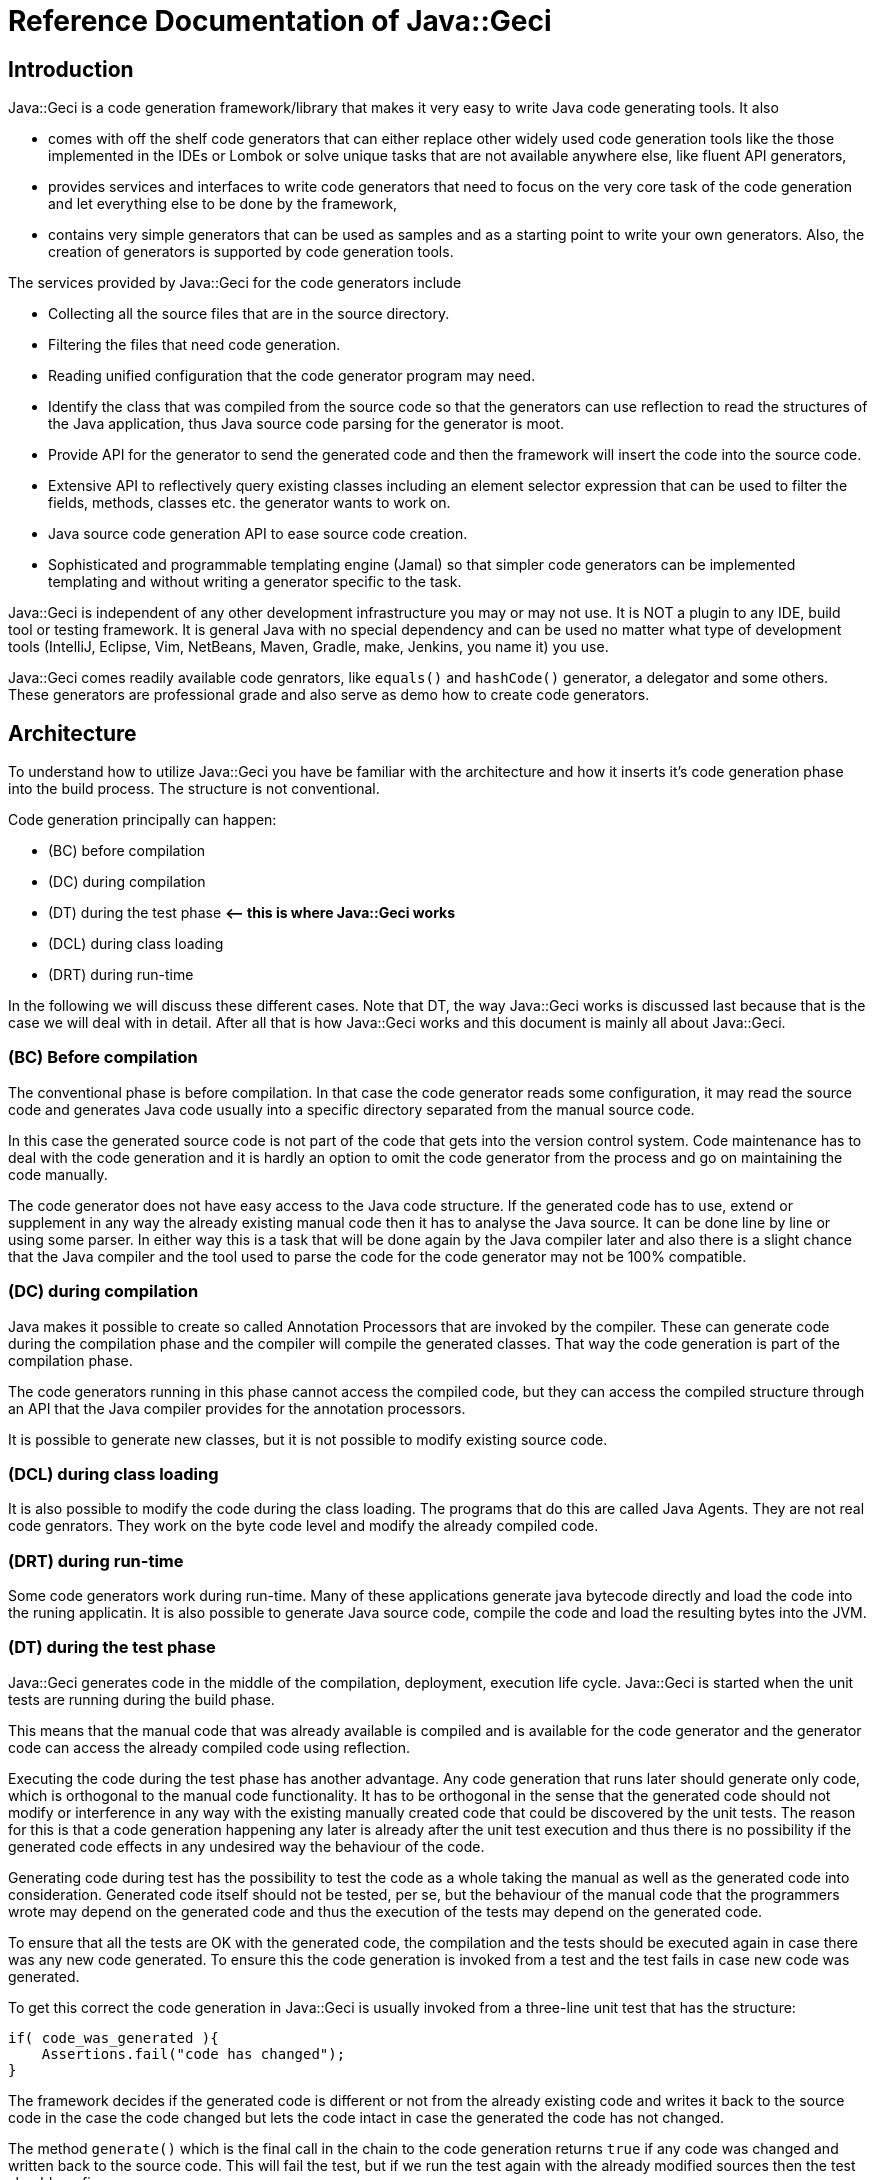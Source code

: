 = Reference Documentation of Java::Geci

== Introduction

Java::Geci is a code generation framework/library that makes it very easy to
write Java code generating tools. It also

* comes with off the shelf code generators that can either replace other
 widely used code generation tools like the those implemented in the
 IDEs or Lombok or solve unique tasks that are not available anywhere else, like
 fluent API generators,
* provides services and interfaces to write code generators that need to
 focus on the very core task of the code generation and let everything
 else to be done by the framework,
* contains very simple generators that can be used as samples and as a starting
 point to write your own generators. Also, the creation of generators is supported
 by code generation tools.

The services provided by Java::Geci for the code generators include

* Collecting all the source files that are in the source directory.
* Filtering the files that need code generation.
* Reading unified configuration that the code generator program may
 need.
* Identify the class that was compiled from the source code so that the
 generators can use reflection to read the structures of the Java
 application, thus Java source code parsing for the generator is moot.
* Provide API for the generator to send the generated code and then the
 framework will insert the code into the source code.
* Extensive API to reflectively query existing classes including an
 element selector expression that can be used to filter the fields,
 methods, classes etc. the generator wants to work on.
* Java source code generation API to ease source code creation.
* Sophisticated and programmable templating engine (Jamal) so that
 simpler code generators can be implemented templating and without
 writing a generator specific to the task.

Java::Geci is independent of any other development infrastructure you
may or may not use. It is NOT a plugin to any IDE, build tool or testing
framework. It is general Java with no special dependency and can be used
no matter what type of development tools (IntelliJ, Eclipse, Vim,
NetBeans, Maven, Gradle, make, Jenkins, you name it) you use.

Java::Geci comes readily available code genrators, like `equals()` and
`hashCode()` generator, a delegator and some others. These generators
are professional grade and also serve as demo how to create code
generators.

== Architecture

To understand how to utilize Java::Geci you have be familiar with the
architecture and how it inserts it's code generation phase into the
build process. The structure is not conventional.

Code generation principally can happen:

* (BC) before compilation
* (DC) during compilation
* (DT) during the test phase *&lt;– this is where Java::Geci works*
* (DCL) during class loading
* (DRT) during run-time

In the following we will discuss these different cases. Note that DT,
the way Java::Geci works is discussed last because that is the case we
will deal with in detail. After all that is how Java::Geci works and
this document is mainly all about Java::Geci.

=== (BC) Before compilation

The conventional phase is before compilation. In that case the code
generator reads some configuration, it may read the source code and
generates Java code usually into a specific directory separated from the
manual source code.

In this case the generated source code is not part of the code that gets
into the version control system. Code maintenance has to deal with the
code generation and it is hardly an option to omit the code generator
from the process and go on maintaining the code manually.

The code generator does not have easy access to the Java code structure.
If the generated code has to use, extend or supplement in any way the
already existing manual code then it has to analyse the Java source. It
can be done line by line or using some parser. In either way this is a
task that will be done again by the Java compiler later and also there
is a slight chance that the Java compiler and the tool used to parse the
code for the code generator may not be 100% compatible.

=== (DC) during compilation

Java makes it possible to create so called Annotation Processors that
are invoked by the compiler. These can generate code during the
compilation phase and the compiler will compile the generated classes.
That way the code generation is part of the compilation phase.

The code generators running in this phase cannot access the compiled
code, but they can access the compiled structure through an API that the
Java compiler provides for the annotation processors.

It is possible to generate new classes, but it is not possible to modify
existing source code.

=== (DCL) during class loading

It is also possible to modify the code during the class loading. The
programs that do this are called Java Agents. They are not real code
genrators. They work on the byte code level and modify the already
compiled code.

=== (DRT) during run-time

Some code generators work during run-time. Many of these applications
generate java bytecode directly and load the code into the runing
applicatin. It is also possible to generate Java source code, compile
the code and load the resulting bytes into the JVM.

=== (DT) during the test phase

Java::Geci generates code in the middle of the compilation, deployment,
execution life cycle. Java::Geci is started when the unit tests are
running during the build phase.

This means that the manual code that was already available is compiled
and is available for the code generator and the generator code can
access the already compiled code using reflection.

Executing the code during the test phase has another advantage. Any code
generation that runs later should generate only code, which is
orthogonal to the manual code functionality. It has to be orthogonal in
the sense that the generated code should not modify or interference in
any way with the existing manually created code that could be discovered
by the unit tests. The reason for this is that a code generation
happening any later is already after the unit test execution and thus
there is no possibility if the generated code effects in any undesired
way the behaviour of the code.

Generating code during test has the possibility to test the code as a
whole taking the manual as well as the generated code into
consideration. Generated code itself should not be tested, per se, but
the behaviour of the manual code that the programmers wrote may depend
on the generated code and thus the execution of the tests may depend on
the generated code.

To ensure that all the tests are OK with the generated code, the
compilation and the tests should be executed again in case there was any
new code generated. To ensure this the code generation is invoked from a
test and the test fails in case new code was generated.

To get this correct the code generation in Java::Geci is usually invoked
from a three-line unit test that has the structure:

```java
if( code_was_generated ){
    Assertions.fail("code has changed");
}
```

The framework decides if the generated code is different or not from the
already existing code and writes it back to the source code in the case
the code changed but lets the code intact in case the generated the code
has not changed.

The method `generate()` which is the final call in the chain to the code
generation returns `true` if any code was changed and written back to
the source code. This will fail the test, but if we run the test again
with the already modified sources then the test should run fine.

This structure has some constraints on the generators:

* Generators should generate exactly the same code if they are executed
 on the same source and classes. This is usually not a strong
 requirement, code generators do not tend to generate random
 source. Some code generators may want to insert timestamps as
 comment in the code: it should not.

* The generated code becomes part of the source and they are not compile
 time artifacts. This is usually the case for all code generators that
 generate code into already existing classes. Java::Geci can generate
 separate files but it was designed mainly for inline code generation
 (hence the name).

* The generated code has to be saved to the repository and the manual
 source along with the generated code has to be in a state that
 does not need further code generation. This ensures that the CI
 server in the development can work with the original workflow:
 fetch - compile - test - commit artifacts to the repo. The code
 generation was already done on the developer machine and the code
 generator on the CI only ensures that it was really done (or else the
 test fails).

Note that the fact that the code is generated on a developer machine
does not violate the rule that the build should be machine independent.
In case there is any machine dependency then the code generation would
result different code on the CI server and thus the build will break.

In the followings, we will describe how to configure and invoke
Java::Geci via its API (no external configuration whatsoever is needed,
only the API invoked from the tests) and after that how to write code
generators.

This documentation is reference documentation. Examples are given in
the tutorials listed on the documentation page

* link:TUTORIAL.md[Tutorials]

== Geci invocation API

To use Java::Geci you have to have the libraries on the classpath. If
you use Maven then the easiest way is to define the dependencies in the
POM file.

```xml
<dependency>
    <groupId>com.javax0.geci</groupId>
    <artifactId>javageci-annotation</artifactId>
</dependency>
<dependency>
    <groupId>com.javax0.geci</groupId>
    <artifactId>javageci-api</artifactId>
    <scope>test</scope>
</dependency>
<dependency>
    <groupId>com.javax0.geci</groupId>
    <artifactId>javageci-core</artifactId>
    <scope>test</scope>
</dependency>
<dependency>
    <groupId>com.javax0.geci</groupId>
    <artifactId>javageci-engine</artifactId>
    <scope>test</scope>
</dependency>
<dependency>
    <groupId>com.javax0.geci</groupId>
    <artifactId>javageci-tools</artifactId>
    <scope>test</scope>
</dependency>
```

Usually it is enough to have a dependency for `javageci-core`. The other
dependencies will be pulled in automatically.

The structure of the invocation is usually one lines in a unit test:

```java
Assertions.assertFalse( ...configuration
                           and invocation of
                           the code generators ...
                        ,
                           "error message that code has changed");
```

The `configuration and invocation of the code generators` part of the
code is a chained method call that starts with creating a new `Geci`
object and ends with the call to the method `generate()`. For example
the call:

* Example:

// snip TestAccessor
```java
    @Test
    void testAccessor() throws Exception {
        Geci geci;
        Assertions.assertFalse(
                (geci = new Geci()).source(maven().module("javageci-examples").mainSource())
                        .register(Accessor.builder().build())
                        .generate(),
                geci.failed());
    }
```

creates the new `javax0.geci.engine.Geci` object and calls the
`source()` and `register()` methods to configure the framework. Finally
invoking `generate()` starts the code generation. If there was some new
code generated then the call to `geci.failed()` will return a string
detailing which source files were changed.

=== Geci configuration calls

==== `source()` defines the alternative directories where the source is

There are several overloaded methods named `source()` in the `Geci`
interface. They provide means to define different source sets for the
generators. Note, that in this context the word "source" has multiple
meanings. The generators can read the source files to gather information
but at the same time, it can also write generated code to the sources.

The different `source()` methods usually accept a `String` array as
vararg in the last argument position. This is to specify alternative
directories where the source set can be. It is *not* to specify
different source sets. If there are more than one source sets to be used
then they should be defined in consecutive `source()` calls.

====

The need for this is because there is no guaranteed current working
directory (CWD) when the unit tests are started. Many times it is not a
problem, but in some cases, for example, when you have a multi module
maven project, you may face different CWDs depending on how you start
the test. If you start the unit test from the interactive environment of
the IDE then the CWD will be the root directory of the module project by
default. If you start `mvn clean install` in the parent project then the
CWD is the project root directory of the parent project.

====

The directory or directories for the source set should be the directory
where the Java code hierarchy starts (in case of maven the `java`
directory under `src/test` or `src/main`). In other words, it is the
directory where the `com` directory is corresponding to your `com. ...`
package structure. In still another words this is the `src/main/java` or
`src/test/java` directory in Maven terms.

You should not specify a directory deeper in order to limit the source
scanning of the framework, because this will prevent finding the class
that was created from a certain source file. If there are many packages
and sources the generators will (should) ignore them if they do not have
anything to do with.

There are two versions of the method `source()` that has a `Predicate`
as an argument before the alternative directory names. When the
directory is selected from the possible alternatives this predicate is
used. The leftmost directory in the argument list that tests `true` with
the predicate will be used for the source set. The versions of the
method `source()` that do not have this parameter are using a default
predicate that simply checks that the directory exists and it a
directory (not a file).

To ease the use of the version that defines predicates there are
predefined predicates in the class `javax0.geci.api.Source.Predicates`.
These are:

* `hasTheFile(String anchor)` returns a predicate, which will test `true`
 when there is a file named `anchor` in the directory.
* `hasOneOfTheFiles(String... anchors)` returns a predicate, which will
 test `true` when least one of the files named in `anchors` can be
 found in the directory.
* `hasAllTheFiles(String... anchors)` returns a predicate, which will
 test `true` when all of the files named in `anchors` can be
 found in the directory.

===== Named Source Sets

You can also specify a named source set using the `source()` method.
This is needed when the code generator wants to create a new file and
there are multiple source sets defined. For example, there can be a
source set in the directory `src/main/resources` containing resource
files and another `src/main/java` containing Java files. If a generator
processes a resource file and then wants to generate a Java file then
the framework has to create the generated file in the `src/main/java`
directory in the appropriate subdirectory as defined by the package.

Generators that want to create whole new files will specify the source
set where they want to create the new file. If there is no named source
set in the configuration with the name the generator is seeking then
they can not work.

For this purpose the method `source()` has an overloaded version that
accepts the first argument of the type `Source.Set`. This type is a
simple `String` wrapper to ease readability and help overload. There is
a `static` method in the class `Source.Set` named `set()` that can be
imported statically and used to specify a source set name. Thus you can
specify a named source set in the form
`source(set(&quot;java&quot;),&quot;src/main/java&quot;)`.

===== Maven directories

Since Maven is the number one build tool and also other build tools use
the directory structure standard that was minted by Maven, there is
support to specify the source sets in a simple way for Maven projects.
There is an overloaded version of the method `source()` that accept a
`Source.Maven` object as an argument. Using that you can specify the
directories in a simple way. You can simply write

[source,java]
----
source(maven().module("myModule").mainSource())
----

to specify the main source directory of the module `myModule`. You can
omit the `module(...)` part of the call in case you have a simple maven
project. You can use

* `mainSource()` to have the main source directory as a source set
* `testSource()` to have the test source directory as a source set
* `mainResources()` to have the main resource directory as a source set
* `testResources()` to have the test resource directory as a source set

If you do define none of them, just use `source(maven())` or
`source(maven().module(&quot;myModule&quot;))` then you define all the four source
sets in a single call. This call also defines the set names:

* `&quot;mainSource&quot;` for the main source
* `&quot;mainResources&quot;` for the main resources
* `&quot;testSource&quot;` for the test source
* `&quot;testResources&quot;` for the test resources

It is recommended to use these source set names when you write a
generator.

This is the default source set in case you do not specify any source set
at all.

==== Filter source files

You cannot limit the working of the generators to a certain source
package or to a certain subdirectory in the source tree specifying the
sources but you can filter the actual source files calling the method

* `only(Pattern ...)`

When the source directory is scanned for potential source files they are
filtered and only those remain in the set of files that match at least
one of the patterns specified to the method `only()` as argument.

When matching the file name against the pattern the UNIX style absolute
file name is matched against the pattern. This means that the `\`
characters are replaced to be `/` even on Windows operating system.

There is also a form of the method `only()` that accepts
`Predicate&lt;Path&gt;` values:

* `only(Predicate&lt;Path&gt; ...)`

This form gives more freedom to the caller to specify arbitrary
selection but the same time it is a bit more complex to use. The regular
expressions and predicates work together in the sense that a file will
be included into the source set if at least one pattern or predicate
lets it get through. The actual implementation of `only(Pattern ...)`
converts the regular expression strings on the fly right after they are
specified to compiled patterns and then to patterns and when the file
filtering is executed the actual code has no sense which predicate was
specified as a pattern and which was given by the caller as a predicate.

One call can be used to specify multiple patterns or predicates, but it
is also possible to use subsequent calls to `only()`.

Similarly to `only()` there are two methods, both named `ignore()`. One
has regular expression patterns, 

* `ignore(Pattern ...)`

the other predicates:

* `ignore(Predicate&lt;Path&gt; ...)`

During the collection process a file is only collected if none of the
patterns or predicates match the file name. The method `ignore()` can be
used together with the method `only()`.

In addition to this you can exclude whole source sets from source file
collections. This makes sense when the source set does not contain any
source file that a generator would read and get information from, but
the set is named and is used by some generator to create new sources in
the set.

To declare that a named source set is for output only you should call
`output()` without any argument chained right after the `source()` call
that specifies the named source. If the source specified in the
preceding `source()` call is not names then the framework throws a
GeciException.

As an alternative, you can also call `output(Source.Set ... sets)` to
specify which named sets are for output only. This call can be before or
after the definition of the source set.

Note that calling any of the filtering methods should be done to
increase performance. If the sources should be filtered this way or else
you get erroneous output then you probably have a wrong configuration or
a generator, which is not configurable flexible enough or simply wrong.

==== Registering generators

After the source sets are defined, the code generator objects have to be
registered so that the framework can call them, one after the other. To
do that the method

* `register(Generator ...)`

has to be called on the call chain. `Generator` is the interface that
all generators implement. The instantiation of the actual generators is
up to the configuration. It is usually just creating the instance using
the `new MyGenerator()` constructor, but in some cases, it may be
different if the generator can be instantiated in different ways.

One call can be used to register multiple generator objects, but it is
also possible to use subsequent calls to `register()`.

==== Source Comparator

After the code is generated by all the generators the framework checks
if any of the newly generated code differs from those that were already
in the source code. This is done simply comparing the individual lines
of the original file and the modified code. This will signal modified
source even if there is a slight formatting change in the code. The
method

* `comparator(BiPredicate&lt;List&lt;String&gt;, List&lt;String&gt;&gt;)`

can be used to change the comparator to something more relaxed. If it is
known that the source code is Java code then formatting may be neglected
and the predicate may return {@code false} even if the codes are not the
same but the difference is only formatting and white space.

Another possible use-case can be when the generator writes some time
stamp into the source code to signal the last time the code was
generated. in that case a simple though bit more complex than the
default trivial source code comparator may mask out the time stamp
treating that as irrelevant change and signal only code change if the
code was significantly modified.

This comparator should return {@code true} if the source code was
changed. The arguments to the bi-predicate are the lists of strings that
contain the source code as it was read from the disk (first argument)
and as it is after the code generation (second argument).

==== Tracing the execution

When the code generation does not work the way as expected then there is
a trace functionality to debug the situation. In some cases the
generators do not touch some file, in other cases they may alter some
file that they were not supposed to. To get detailed trace information
about the actual actions the framework and the generators do you can
specify a file calling the `trace(&quot;fileName&quot;)` method on the `Geci`
object before calling generate.

The trace information will ba saved into the trace file in XML format.
Although the XML format is not too sexy it is extremely practical. If
you look at it using some editor that supports XML then you can not only
search in it like in case of standard log files, but you can also
navigate hierarchically exploding and closing levels of trace
information.

==== Generate

The last call after the chain of configuration calls has to be
`generate()`. This call will initiate the code generation and return
`true` if there was some new code generated. This value has to be
asserted to be `false` in the tests and fail in case there was new code
generated.

== Programming a Generator

A generator is a class that implements the interface
`javax0.geci.api.Generator`. This interface defines a single method

[source,java]
----
void process(Source source)
----

The `source` object represents a single source file and the object
should be used by the generator

* to read the lines from the actual textual source code if that is
 needed,
* get access to the compiled class that was generated from the given
 source (such class may not exist in case the source code is not a Java
 source file),
* to get access to writable segments of the source file and to write
 text into the source
* to get access to totally new source files and to write into those
 generated source code.

=== Accessing the source in the generator

There are many things that you can reach in your generator code through
the `source` object passed as an argument to the method `process()` of the
generator you write.

The first that comes in front of us is `getAbsoluteFile()` that will
return the absolute file name as a string of the source file that the
generator is actually working on. This is rarely needed because the
content of the file is available in other ways. It may, however, be
needed if the generator limits itself to work only on some specific file
(e.g.: it reads only files with the extension `.xml`), or when the file
is binary and cannot be accessed line by line.

If the generator needs to read the text in the file then the method
`getLines()` should be invoked. The return value of the method is a list
of `String` objects that contain the text of the lines. If the generator
accesses the content of the file then it does not need to deal with the
operating system line ending. The different generators that run in the
same process one after the other will also share the content. There is
no need to read the content of the file again and again.

It is also important that the `source` object can be used to modify the
content of the file, but only through the declared and guaranteed API.
The generator code should not try to replace the lines returned by the
method `getLines()`.

=== Getting segments to write code into

When the generator wants to modify a source file it should use the segments.
The source file may contain named segments. These are the lines that are between

----
<editor-fold id="segment name">
----

and 

----
</editor-fold>
----

lines. These lines are edited by the programmer signaling the part of
the source code where it expects generated code to be inserted. The
generator can access these segments opening a `Segment` in the source
calling the method `source.open(id)`. The parameter is the string that
is the specified `id=&quot;segment name&quot;` on the starting line of the
segment. Segment object should be used to write lines of generated code.
The framework will write back the changes at the end of the execution
automatically and also check if the generated code is/was the same as
the one that was already in the file. In that case it will not write
anything rather it will be happy that code was not changed.

There is a version of the method `open()` that has no argument. This
opens a segment that means the whole source file. A generator should
invoke this only when it generates a new source file and the source
object was acquired via calling `newSource()` on the `source` object.
Never invoke the argument-less `open()` method on the `source` object
that was passed to the generator `process()` as an argument unless you
really know what you are doing. It will delete the content of the source
file that was edited by the programmer. Some generators may want to do
that but it is their responsibility to write back all the lines into the
global segment that was originally in the source file.

Opening a segment is a fairly cheap operation and the generator code can
open the same segment many times. The `open()` method will just return
the same segment and the code generation can continue from the place
where it was left off after the previous call to `open()`.

=== Segment initialization

In some cases, code generators happen to generate empty code. In this
case code logic may just never call `open(id)` on a segment, as there is
nothing to write there. However, the framework will interpret this that
the generator does not want to touch the segment and the old value
remains.

Assume that, there is a generator that creates a `LC_` prefixed field for every
`final` and `static` `String` field which will contain the lowercase
version of the original string. There is no such generator written but for the
sake of the example, let us imagine one hypothetically.
The `LC_` prefixed variables created by our hypothetical generator go into a
special segment, like

[source,java]
----

final static String myString = "Hello, World!";

<editor-fold id="lowerCase">
final static String LC_myString = "hello, world!";
</editor-fold>
----

when the generator does not find any `final` and `static` `String` field
it does not have to write anything into the segment named `lowerCase` and thus
it does not open it. This works so long as long there is no `final`
`static` `String` field in the class. However, when there are some
and we happen to delete them all then this will leave the
`lowerCase` segment intact and there will be the remaining last few
`LC_...` field. That is because the generator does not see any field to be
generated and thus it does not try to write into the segment anything. When
none of the generators write a segment then the segment will remain as it was.

To tell the framework that the segment is to be modified even if no
`open(id)` is invoked for the specific segment the generator has to call
`init(id)` on the source object. This will essentially delete the
already optionally existing content of the segment.

(The call `init(id)` is essentially the same as `open(id)`. It just
happens to be there to emphasize the intent to initialize the segment.)

=== Lexical Modification

Some generators may want to modify the part of the source code that is
manually maintained. Like fixing something in the program. For example
inserting the `final` keyword in front of a field declaration. Or,
perhaps deleting some modifier. Such modifications are rare and should
be programmed in the generators with great care. The generators really
should know what they do as they play with a part of the code that is
manually maintained and not separated. Such modifications usually focus
on some specific part of the code. To work with a specific part of the
code, the application has to find the part. To find the specific part of
the code, for example the declaration of a given field is not simple
reading the source as text. One can try to apply regular expression
searched to the source lines, but that is not reliable. What is really
needed to be done is to do a lexical analysis of the source text. This
is what Java::Geci can do for the generators.

==== Overview

Lexical Modifications work with the list of the lexical elements of the
source files. A typical modification searches a certain part looking for
some specific pattern and then insert or replace the found pattern with
a given list of lexical elements.

An example is the record generator. The record generator mimics the
behaviour of a Java record, which is not available by the time of
writing. To mimic a Java record a class

* should have only `final` fields,

* the class itself has to be `final`,

* it should not extend any other class (except the implicit Object) and

* it should have a constructor that initializes the `final` fields and

* it has getters for these fields.

The generator reads the fields and creates the constructor as well as
the getters. When the programmer starts to create the source code of the
class it can insert the field declarations, but they cannot be denoted
as `final` because at this point the constructor initializing them does
not exist. The constructor will be created only later to initialize the
new field or fields. After the code generation the manual code can be
altered so that the field becomes `final`.

To ease the life of the programmer the Record generator inserts the
`final` keywords where they are needed during the code generation when
it also generates/modifies the constructor.

To do that the generator creates a `JavaLexed` object using the source
object. This `JavaLexed` object contains the java source code lexical
elements and provides methods to search and modify the list of the
lexical elements. At the creation of the object it "borrows" the source
code from the source object and when it finishes and the closes (a
`JavaLexed` object is `AutoCloseable`) then it returns the source code
to the source object. If the list of the lexical elements was changed
then the change will be reflected in the source strings.

A generator should never modify the source writing into segments while a
`JavaLexed` object is open.

The recommended pattern to use the `JavaLexed` object is to use it in a
try-with-resources block:

[source,java]
----
try (final var javaLexed = new JavaLexed(source)) {
    ... analyze the lexical element list and possibly modify it ...
        }
----

This is the structure you can see in the Record generator. We will use
that generator as a sample for the explanation how to use this class.
The generator defines a selector expression

[source,java]
----
private static final Selector<Class<?>> NOT_FINAL = Selector.compile("!final");
----


Using this selector expression the generator decides whether the class
it modifies is final or not:

[source,java]
----
private void makeClassFinal(Class<?> klass, JavaLexed javaLexed) {
    if (NOT_FINAL.match(klass)) {
----

This `if` statement is executed when the class is not `final`. The generator, in
this case, modifies the class to be final, because that is a requirement by the
JEP defining the "Record" functionality for Java. In case the developer forgot to
make the class final this can be detected and this can also be changed.

When the class is not final the `javaLexed` object is used to find the
declaration of the class in the list of the lexical elements. This is
used utilizing the `find()` and `fromStart()` methods of the `JavaLexed`
class. This will find the lexemes `class` followed by the name of the
class in the list of the lexemes. The finding process ignores the spaces
between the lexemes, because they usually are not important when trying
to find some keywords.

When the find is successful the `replaceWith()` method is executed and
this replaces the

"```class``` (spaces) class name"

lexeme section in the list with the specified "```final class```
__class__ __name__" sequence.

[source,java]
----
javaLexed.find(list("class", klass.getSimpleName())).fromStart()
               .replaceWith(Lex.of("final class " + klass.getSimpleName()));
----

As we mentioned earlier, spaces are not important in the search
expression. That is because when trying to find a sequence of lexical
elements the matching algorithm ignores the spaces and the comments that
may be in the source code as not important.

However, when we insert lexical elements as a replacement for some part
of the found lexical elements sequence the lexical elements are inserted
as they are present and the replacement process will not insert
separating white spaces for us. The code can ignore spaces when they
come on the input, but they do not know where to put them into the
output. Therefore in the replacement lexical element list it is important
to have spaces at the appropriate locations.

For example the string

  "final class " + klass.getSimpleName()

is converted to a list of lexical elements by the method ```Lex.of()```.
The lexical elements will be

* keyword `final`
* space
* keyword `class`
* space
* identifier that is the simple name of the class, e.g. `MyClass`.

It is important to have a trailing space after the keyword ```class```
in the string otherwise the resulting list of lexical elements would not
have that space lexical element between the keyword `class` and the name
of the class. That would result ```final classMyClass``` instead of
`final class MyClass` when the modified list of lexical expression is
given back to the `Source` object and the list of source lines are
recreated.

When the try-with-resources block finishes the modified list of lexical
elements is converted back to the list of source line strings that is
stored in the source object and the generator can go on and continue to
generate code that will get into the segments.

The lexical elements that the generator can work with are objects that
are ```javax0.geci.javacomparator.LexicalElement```. The ```javaLexed```
object can provide an iterator that goes through the elements returned
by ```lexicalElements()``` , and it can also provide a specific elements
based on its index when calling ```get(i)``` on the object. It is also
possible to remove a specific element calling ```remove(i)``` using the
index `i` and there is a method to remove a range of lexical elements
calling ```removeRange(i,j)```. (Note that the element with the index
`i` is removed but the element with the index `j` is not.)

==== Simple Modification Methods

There are also simple and primitive methods to modify the list of the
lexical elements. You can ```add(i, element)``` to add a single element
at the position `i`. You can also replace a range of elements with a
list of lexical elements calling ```replace(start, end, elements)```.

These are low level and simple modifications that are available as a
last resort in case the available higher level methods do not suffice.
The usual way to modify the list of the lexical elements is to use the
search and then to replace the found parts with something composed of
new lexical elements and elements taken from the found part.

The example above was a very simple one: it was searching for a simple
keywords and identifiers as they come one after the other. The search
method `find()` provides much more powerful possibilities. The
possibilities are like searching a sub-string literal versus trying to
match a regular expression in a string.

==== Finding and Replacing LEXPRESSIONS

The argument to the method `find()` is an `Lexpression` (lexical
expression), which is similar to a regular expression when we process
strings. In this case, however, instead of characters we build up the
expression from lexical elements. Also there is no string representation
of the `Lexpression` like regular expressions have. The way to create a
search `Lexpression` is to use a fluent API provided for the purpose.

The technical implementation of the expression is a `BiFunction` but it
should not matter the programmer using the API. This is an internal
detail.

The way to create such an expression is to use the utility methods
provided in the class LexpressionBuilder.

TIP: The utility methods are generated automatically based on the
methods of the class ```Lexpression```. For this reason the methods that
the generator is calling directly do not have JavaDoc documentation.
However, each and every of such method has a method with the same name
in the class ```Lexpression```, which is fully documented.

The simplest `Lexpression` matches a single keyword. To get such an
`Lexpression` you can invoke the method
`LexpressionBuilder.keyword(kw)` with the string argument `kw`. For
example `keyword("int")` will return an `Lexpression` that matches a
single keyword `int`.

NOTE: `int` is not a keyword in Java. When matching a list of lexical
elements against an `Lexpression` the analysis does not make difference
between an identifier and an expression. Because of this the method
`keyword()` and `identifier()` are interchangeable. It is recommended to
use `keyword()` for keyword matching and `identifier()` to match an
identifier.

NOTE: In this section we will refer to the methods using their name
without the class name. Since the `Lexpression` describing structures can
sometimes be fairly complex the recommended approach is to statically
import these methods from the class
`javax0.geci.lexeger.LexpressionBuilder`.

The method `keyword()` is not the only one method that results a single,
one element `Lexpression` with a so called terminal symbol in it. There
are different methods, like

* `string()` matching a string literal
* `character()` matching a character literal
* `comment()` matching a comment
* `floatNumber()` matching a floating point literal
* `integerNumber()` matching an integer literal
* `number()` matching any number literal (floating point or integer)
* `match(string)` matching a lexical element that is specified a string
* `type()` matching a type definition, like `List<String>`

NOTE: the last method, `type()` matches something that is not a single
lexical element, and thus it is not a terminal symbol. A type literal in
Java is a complex thing and cannot be described with regular expression
structure. To overcome this and to provide a matching possibility for
the generators there is a small syntax analyzer implemented in the class
`TypeMatcher` that matches a type literal. In the generator code this
method can be used as if a type literal was really a terminal symbol.

Each of these methods have different forms with different arguments. For
example the method `integerNumber()` has a version that has a `long`
predicate as argument. The resulting `Lexpression` will match an integer
number literal only the number converted to `long` matches the
predicate. Similarly the method `string()` has a version that has a
`String` and one that has a `Pattern` argument. The first version
matches a string lexical element if the value is the given string. The
second version matches the regular expression pattern against the actual
string value of the lexical element.

All of these methods and many other methods have a version where the
first argument is a `GroupNameWrapper`. When a method `xxx()` has this
version then calling `xxx(group(name), ...)` is the same as calling
`goup(name, xxx(...))` with the same `...` arguments.


A `GroupNameWrapper` can be created calling the method `group(name)`
that wraps the string `name` into a `GroupNameWrapper` object. The
wrapping helps to distinguist the overloaded methods that have already
first string arguments and the same other arguments.

Groups are identified by the name and they contain the list of lexical
elements that are matched by the certain sub `Lexpression` that may be
part of the whole `Lexpression`. These groups can be retrieved using the
name and used in the replacement part later.

Matching single elements is not really useful. To have really useful
things the builder provides building blocks to compose complex
structures recursively using the simple methods. The builder class
defines different versions of the following methods:

* `anyTill()` matches zero or more lexical elements until it finds one
  that matches one of the arguments
* `list()` matches the `Lexpression`s listed as arguments
* `not()` matches something that is not the `Lexpression` argument
* `oneOf()` matches one of the arguments
* `zeroOrMore()` matches zero or more times the argument
* `oneOrMore()` matches one or more time the argument
* `optional()` matches nothing or the argument if possible
* `repeat()` matches the argument many times, min and max values can be
  specified
* `unordered()` matches the arguments, each once but in argitrary order

These methods also have different versions overloading the method name.

==== Examples

In this section we will list some of the test methods that are
implemented in the class `javax0.geci.lexeger.TestMatching` in the
module `javageci-tools`. We list here only some of the methods that are
of exemplary values. In the class you can find more examples without
detailed explanation.

In the tests the class `TestSource` is an implementation of the
interface `Source` that gets the lines as the constructor argument. In
these tests usually there are only one line in the source code and thus
the argument is created calling the static method
`Collections.singletonList()`.

The `JavaLexed` object is created from the source object in a
try-with-resources block, essentially implicitly closing it at the end
of the test.

// snip testSimpleListFinding trim="to=0" number="from=2 to=7"
```java
   @Test
   void testSimpleListFinding() {
1.     final var source = new TestSource("private final int z = 13;\npublic var h = \"kkk\"");
2.     try (final var javaLexed = new JavaLexed(source)) {
3.         final MatchResult result = javaLexed.find(match("public var h")).fromStart().result();
4.         Assertions.assertTrue(result.matches);
5.         Assertions.assertEquals(13, result.start);
           Assertions.assertEquals(18, result.end);
       }
   }
```

This test uses the source code as seen on the line #1. The variable
`result` gets the result of the matching operation. The call chain first
specifies the `Lexpression` to find then it executes the operation
starting at the beginning of the source and finally the result object is
fetched from the result of the search operation.

What we find here is a list of lexical tokens: `public`, `var`, and `h`.
This is simply written as `match("public var h")` which performs a quick
lexical analysis on the input string and creates an `Lexpression` that
is the list of the terminal elements that are in the string.

The `result.matches` is `true` when the `Lexpression` was found. The
result can also be queried for the start position (inclusive) and the
end position (exclusive) of the found match. In this case the lexical
elements are

[start=0]
0. `private`
0. space
0. `final`
0. space
0. `int`
0. space
0. `z`
0. space
0. `=`
0. space
0. `13`
0. `;`
0. new-line
0. `public`
0. space
0. `var`
0. space
0. `h`
0. space
0. `=`
0. space
0. `"kkk"`

Note that spaces do not matter when matching, but it does not mean that
they are not there. It is only the comparison that ignores the spaces.
In this case the `Lexpression` given as `"public var h"` starts at the
position 13 in the list of the lexical elements and ends before the
elements at the position 18. These positions can be, but need not be
used later in replacement operations.

There are different methods that replace the part of the lexical list of
the source code between two indices or between the `star` and `end`
indices of a `MatchResult`. The simplest way is, however, calling the
method `replaceWith()` that has only one argument, the list of the
lexical elements that will be inserted into the place of the matched
part only in case the match was successful.

The next sample stores part of the match in a group.

// snip testSimpleGroupCollection trim="to=0" number="start=1 format='%02d. '"
```java
01. @Test
02. void testSimpleGroupCollection() {
03.     final var source = new TestSource("private final int z = 13;\npublic var h = \"kkk\"");
04.     try (final var javaLexed = new JavaLexed(source)) {
05.         final var result = javaLexed.find(list(oneOf(group("protection"), "public", "private"), match("var h"))).fromStart().result();
06.         Assertions.assertTrue(result.matches);
07.         Assertions.assertEquals(13, result.start);
08.         Assertions.assertEquals(18, result.end);
09.         Assertions.assertEquals(1, javaLexed.group("protection").size());
10.         Assertions.assertEquals("public", javaLexed.group("protection").get(0).getLexeme());
11.     }
12. }
```

What we are searching is a list of `Lexpression`s. The list consists two
elements. The first one is a `oneOf()` `public` and `private` element,
the second is `var h`. The list is created calling the `list()` utility
method that has variable number of `Lexpression` arguments. The method
`oneOf()` has many overloaded versions. This version has a first
argument that specifies a group by name. The rest of the arguments are
strings. This is a convenience method that converts the individual
strings into simple `Lexpression`s each. Thus

    oneOf(group("protection"), "public", "private")

is the same as

    oneOf(group("protection"), match("public"), match("private"))

When this part of the expression matches then the list of lexical
elements that are matched by this part of the expression is stored in a
new list and is associated with the name and can later be retrieved from
the `JavaLexed` object. The assertions on the line 9 and 10 are doing
exactly this. They retrieve the list of the lexical elements that were
associated with the group named `protection`. Line 9 asserts that the
number of lexical elements in the list is one and the line 10 asserts
that this is `public` as it is matched before the `var h` part of the
source.

The following example uses a matching group that is not matched during
the search operation. Because the structure of the test is practically
the same as that of the previous we skipped some lines that you can also
see from the line numbering.

// snip testSimpleUnmatchedGroup skip="do" trim="do" prenumber="do"
```java
1. javaLexed.find(list(group("protection", oneOf(match("public"), group("private", match("private")))), match("var h")));
7. Assertions.assertEquals(0, javaLexed.group("private").size());
8. Assertions.assertEquals(1, javaLexed.group("protection").size());
```

In this case the method `oneOf()` has ``Lexpression``s. You cannot mix
strings with ``Lexpression``s and because the second argument
`group("private", match("private"))` is already an `Lexpression` the
first one also has to be. Thus we cannot write there simply `"public"`
instead of `match("public")`.

In this example we also use the version of the method `group()`, which
is not inside but around the the matching elements that are to form the
group. Using `group("protection", oneOf(...))` is the same as the
version of `oneOf(group("protection",...))` that has a group identifier
in the first argument (created calling the single string argument of the
utility method `group()`).

Because the access modifier in front of `var h` is public the group
named `private` does not match anything thus the size of it is zero. On
the other hand the group named `protection` contains one element. This
is the same as in the previous example. If the access modifier was
`private` then both groups would contain a single element list.

=== Creating, opening new source object

The generator can call `newSource(fileName)` on a `source` object. This
will create a new source object that can be used to read the content of
the named source file if it exists or to write generated code to it and
the code will be written into the file named in the argument at the end
of the execution unless the code was already there and did not change.

Since the new source code, most of the time is generated in the same
directory where the other source code is, the `fileName` is relative to
the file name of the source the `newSource()` was invoked on.

There is also a version of the method that accepts two arguments:
`newSource(Source.Set set, String fileName)`. This can be used when the
generated code has to be in a different source set than the one
containing the information the generator reads. Even in this case, the
directories will be relative to the `source` just in the different
source set. For example, there is the file
`com/javax0/javageci/Bean.xml` in the source set starting in directory
`src/main/resources/`. It contains some description of the bean the
generator has to generate. There is another source set defined with the
name `&quot;mainSource&quot;` in the directory `src/main/java`. Calling
`source.newSource(set(&quot;mainSource&quot;),&quot;Bean.java&quot;)` will create the file
`src/main/java/com/javax0/javageci/Bean.java`.

Note that generators are encouraged to use `Geci.MAIN_SOURCE`,
`Geci.MAIN_RESOURCES`, `Geci.TEST_SOURCE` and `Geci.TEST_RESOURCES`
string constants defined in the interface `javax0.geci.api.Geci` instead
of the string literals.

The code will only be generated only if the global or a named segment
was initialized, opened during code generation. If the source was only
used to read information and no segment was opened then the file will
not be touched by the framework.

When the new content is written back to the file the directories along
with all needed parent directories are automatically created.

=== Accessing the class of the source

Most of the time the `source` object refers to a Java source file. Since
the code runs during unit test execution the compiled version of the
class is available and can be examined by the generator using
reflection. The name of the class and the package can be deducted from
the file name. The suggested way to do this is to invoke the methods
provided by the `source` object for the purpose.

* `getKlass()` returns the class that was created by the source during
 the compilation phase. If there is no such class then the return value
 is `null`.
* `getKlassName()` returns name name of the class. This includes the
 full package name dot separated.
* `getKlassSimpleName()` returns the simple name of the class file.
* `getPackageName()` returns the name of the package.

There are support methods in the tool module that help with reflection.
Before starting to write your code from scratch consult those methods.
They contain significant experience.

For example when a generator wants to generate code for each field or
each method then this is vital that the order of the fields or methods
is the same on different Java versions. There may be different Java
build on the developer machine and on the CI server and the reflection
method `getDeclaredFields()` may return the fields in a different order.
This causes code generated different on the CI server from the one
generated by the developer and thus the CI build fails with unit test
error. (It really happened.) To avoid that there are methods that
collect fields, methods etc in a sorted definite order in the tool
module.

=== Writing into a segment

After you get access to a `Segment` object you can use that object to
write into the source code into the segment. Whatever you write into a
segment will replace the old content. Opening a segment many times,
however, does not overwrite the content that the generator was already
writing into the segment. For example, a generator creates a setter and
a getter for each field in the class. As the generator iterates through
the ordered list of the declared fields it opens the segment named
"setters" for each field. The generated code will be appended each time
and finally replacing the content that was in the file before the code
generation.

To write into a segment there are four methods:

* `write(...)` write a line into the code.
* `write_l(...)` write a line into the code and then set the tabstop
 indented.
* `write_r(...)` unindent the tab stop and then write a line into the
 code.
* `newline(...)` insert an empty line.

The `write...()` methods accept a `String` format and a variable number
of objects as parameters. The format string will be used in the
`String.format()` method. Please read the Java documentation on how to
use the formatting.

It is also possible to define parameters for a segment. The method
`param()` accepts string pairs (even number of strings) each pair being
a `key` and a `value`. The parameters defined this way can be used in
the strings passed to `write()`, `write_r()` or `write_l()` so that
every `{{key}}` will be replaced by `value`. Note that the only
requirement is that `key` and `value` are strings. It is not neccessary
that `key` is an identifier, though in the usual cases it helps
readability. If a `key` for a `{{key}}` is not defined it remains
untouched.

You can also reset the parameters calling the method `resetParams()` on
the segment object.

When the line itself contains newline characters then the indenting will
automatically be kept for each line. There is no need to spit up the
generated multi-line string into lines and invoke the `write()` method
several times. You can write multi-line code safely well tabulated using
these methods. This feature can be neatly used with Java 12 multi-line
strings.

There are two methods `_l()` and `_r()` that are just aliases to
`write_r()` and `write_l()`. Their use can increase readability when the
calls to `write()...` methods are chained. On the other hand they look
ugly when used on their own. Please use them with consideration.

The generator can get access to a temporary segment calling
`source.temporary()`, that does not belong to any source code but is
able to collect generated code via the `write_X()` methods. The code in
such or any other segment can be appended to the code of a different
segment calling the method `write(Segment)`. (There are no `write_r` and
`write_l` variants of this method.)

The `Segment` also has a `close()` method, that actually does nothing,
but `Segment` also implements `AutoCloseable` thus it can be used in
try-with-resource blocks. It may improve code readability.

Note that the methods provided by the implementation of `Segment` are
simple and they do not want to be a full blown code generation tool.
There is an experimental class `javax0.geci.tools.JavaSource` that
provides more possibilities to generate Java source code. It was mainly
used to create the fluent API code generation and also the class API
itself is generated by itself demonstrating recursive iterative code
generation development. If even the functions provided there are not
enough you can use any external library together with Java::Geci.

=== Generator Parameters

Generators are free to use any configuration they like, however, there
are supported configuration ways. Generators can be configured on the
application, instance and source level. There is support for the source
level configuration. For higher level configuration the tools provided
by the Java language and infrastructure is sufficient.

* Application level configuration can be hard coded into the class as
 parameter or can be read from `properties` files or from other
 sources. There is no special support for this in Java::Geci. You
 should follow the usual Java conventions in your code. These
 parameters affect the behavior of the application for all the runs in
 the JVM.
* Instance level configuration can be done via constructor parameters or
 via setter or other configuration methods. This is, again, standard
 Java practice, nothing specific to Java::Geci. These parameters affect
 the behavior of the application for the instance they were provided.
* Generators read source level configuration from the source. These
 parameters influence the behaviour of the generator when it is
 processing the specific source. Although generators read the source
 and could get parameters from many structures, there is support to get
 the configuration from annotations or from comments. The rest of the
 section is about the supporting tools that help the generators to read
 these configuration parameters.

==== CompoundParams objects

The generators, which work on a specific Java class can access a
`CompoundParams` object using the

[source,java]
----
CompoundParams global = Tools.getParameters(xxx, mnemonic());
----

calls. In this call the parameter `xxx` can be the class, a method or
field that the code generator works with and which element is annotated.
The second argument is the name/mnemonic of the code generator. The
method will return parameters only from the annotation that control this
code generator using this value in case there are multiple `@Geci`
annotations on the element `xxx` for different code generators.

Usually there is an annotation on the class itself and also on the
fields or methods. In that case the method can be called on the `Class`
object and also on the `Field` or `Method` objects.

When the different configuration parameters are defined on both the
class level and also on the field or method level then the code
generator usually wants to use the lower level configuration if it
exists and the `Class` level only when the parameter is not defined on
the `Field` or `Method` level. To ease that configuration handling
there is a constructor of `CompoundParams` that accepts two other
`CompoundParams` as parameters. For example the call

[source,java]
----
var params = new CompoundParams(local, global);
----

will result a `CompoundParams` object that will return the configuration
value for any configuration key from the `global` parameters only if the
key is not defined in the `local` level.

The method `Tools.getParameters(xxx, mnemonic())` collects the
configuration parameters from the annotation `@Geci`, which is on the
`xxx` element. There is an annotation interface ready to use defined in
the library `com.javax0.geci:javageci-annotation` but the actual code
can use any annotation that is a Geci annotation.

The definition of the Geci annotation is recursive. A Geci annotation
is an annotation that

* is named `Geci`

* is named in any way but the annotation itself is annotated with a
  Geci annotation

and

* defines at least the `value`
* the type of `value` is `java.langString` or `java.langString[]`.

Using your own annotation may eliminate the need for the dependency on
the library `com.javax0.geci:javageci-annotation`.

In case the type of the annotation is String array then the code may use
multiple strings as value. These strings will be concatenated with a
single space between them. This allow the code to break the annotation
into multiple lines in case there are many parameters.

The `value` of the annotation has to be a string that has the format:

----
mnemonic option1='value' .... optionN='value' 
----

The options are,well optional. The value of the options have to be
enclosed between apostrophes. If you use a custom annotation that has
other parameters in addition to `value` then those parameters that have
`String` value will also be considered as options for the code
generators and they will get into the `CompoundParams` object.

When you implement a generator extending the class `AbstractGenerator`
then you get the `Class` object as well as the `global` configuration as
a parameter.

It is also possible to get configuration from the source code without
using reflection. The generator may call the static method

[source,java]
----
CompoundParams getParameters(Source source, String generatorMnemonic, String prefix,
                             String postfix, Pattern nextLine);
----

This call will scan the source code and try to find the configuration
string in the source code, typically placed in some comments. This
configuration can be used in case the generator is working from some
source file, which is not Java source code and thus there is no
corresponding Java class during the test execution. A generator may also
use this call in case the application does not want any `@Geci`
annotation to be part of the production code. The drawback of this
configuration is that the configuration can only be on the source level
and can not be on the `Field`, `Method` or other class member level.

=== Special Generators

When you write a generator you do not need to manually implement the
interface `javax0.geci.api.Generator`. The library contains abstract
classes that implement the interface and do some specific task that may
be the same for a variety of generators.

These abstract classes are defined in the package `javax0.geci.tools`
in the module `javageci-tools`. This documentation lists some of the
classes giving some introduction, but it is still recommended that you
have to consult the actual and up-to-date JavaDoc documentation.

* `AbstractGeneratorEx` can be extended by generators that may throw
 exception. Note that the signature of the method `process()` in the
 interface `Generator` does not throw any exceptions. This abstract class
 catches any exception and rethrows it as a `RuntimeException`.
* `AbstractGenerator` is to be extended by generators that work only on
 Java source files and need the compiled class of the source.
* `AbstractDeclaredFieldsGenerator` is for generators that want to
 generate code for each declared field in a class.

==== AbstractGeneratorEx

The interface `Generator` defines the method `process()` in a way that
it should not throw exception. If there is an exception during code
generation then it has to wrapped into some run-time exception. This
will be propagated to the unit test level and thus the test will fail,
as it should.

For the wrapping Java::Geci provides the exception class
`javax0.geci.api.GeciException`.

`AbstractGeneratorEx` implements the method `process()` invoking the
abstract method `processEx()` it defines wrapping the call into a
try-catch block. If there is any exception thron from `processEx()` then
it is wrapped into a `GeciException` and thrown.

The abstract method generators must implement in this case is

[source,java]
----
public abstract void processEx(Source source) throws Exception;
----

Note that the method may throw `Exception` and the implemented
`process()` catches only `Exception` and not any `Throwable`.

==== AbstractGenerator

This abstract generator implements the method `processEx()` and
calculates the class of the source and also collects the parameters
defined in a `@Geci` annotation. Extending classes should implement the
abstract method

[source,java]
----
public abstract void process(Source source, Class<?> klass, CompoundParams global)throws Exception;
----

This case the method is named `process()` as it has different arguments
than the one in the interface and is an overloading of the interface
method. The arguments are the

* `source` is the source object
* `klass` is the class of the source
* `global` contains the parameters that are defined in the `@Geci` annotation on the class level.

==== AbstractDeclaredFieldsGenerator

This abstract generator does everything as `AbstractGenerator`
essentially extending that class and iterates through the fields of the
class. It defines one abstract method that generators extending this
class have to implement:

[source,java]
----
public abstract void processField(Source source, Class<?> klass, CompoundParams params, Field field) throws Exception;
----

This method is invoked for every field. The parameter `params` is the
composition of the parameters defined on the class level and on the
field in `@Geci` annotations. If a parameter is defined on the field
then it prevails, otherwise the one on the class is used.

The class also defines two do-nothing methods that can optionally be
overridden by the extending class. These are:

[source,java]
----
public void preprocess(Source source, Class<?> klass, CompoundParams global) throws Exception {
    }

public void postprocess(Source source, Class<?> klass, CompoundParams global) throws Exception {
    }
----

As the name suggest `preprocess()` is invoked before the fields
iteration starts and `postprocess()` is invoked after that.

== Error messages

* `The generators did not touch any source`

When the execution finishes and none of the generators generated any
source into any existing or new source file then this error happens. If
any of the generators generated something but it is the same what was
already there then this error does not happen. This error happens if the
generators think they have nothing to do. It is usually a configuration
error, because if none of the generators generate anything then why to
have them in the actual project. They are configured to run, most
probably they are supposed to do something.

* `SourceSet "…" does not exist`

When you configure the sources using the `source()` method in the test
executing the generations you can define different source sets and you
can also name the sets. When a generator creates a new source file it
can tell the Geci framework which source set to create the new file. For
example the sample XML bean generator reads an XML file which is in the
resources but it wants to generate Java code in the main Java sources
directory.

This error happens when a generator wants to generate a new source file
in a named set but that set is not defined in the test fluent generator
expression. The name of the source set the generator uses can be hard
wired into the generator or the generator may use the configuration
(either annotation, comment string or the segment start in the source
file).

* `Global segment was opened when the there were already opened segments`
* `Segment was opened after the global segment was already created.`

These errors are certainly an error in one of the generators executing in
the test phase. Generators can write certain parts of a source file.
These are the parts that are between

[source,java]
----
//<editor-fold ...>
----

and

[source,java]
----
//</editor-fold>
----

lines. Generators can also write the whole source code. This is usually
done when the generator creates a new source code that is totally
generated without any manually edited part in it. In such a case the
generator is opening the so called "global segment" of the source code.
A generator should never open a named segment and the global segment the
same time. Even different generators should not do that. That way one
change would simply overwrite the other change. When this happens the
Geci framework throws one of these exceptions.

* `Segment "…" disappeared from source "file name"`

This error is certainly an error in one of the generators executing in
the test phase. When this happens it means that the code generation
could find a named segment when one of the generator wanted to write
code into it, but the source code does not have this segment any more
when the changes are to be written back. This may happen if one of the
generators changes the source object directly. It may also be an
internal error in the framework.

* `Source directory [ list of directories ] is not found`

This error happens when the framework cannot find a configured source
set. The source sets are configured with alternative directories. This
is to help he framework to be executed from different working
directories (CWD, current working directory), which usually happens in
case of multi module projects. The error message lists all the
directories where it tried to find the source set, but it could not.

If this error happens you should check the configuration in the method
call `source()` in the test and you should also check which CWD the code
generation execution was started in.

* `None of the configured directories { [ ... ] } are found`

This is a very similar error as the previous one. This error is thrown
if none of the configured source sets can be found. When you configure
source sets you can use sensible default. For example leaving the call
to `source()` out of your configuration chain will configure all the
four maven source sets (test vs. main and java vs. resource) for you
automatically. You can use this configuration when you do not have one
or more of the four sets in your project. When some of the sensible
defaults are used then the source set discovery works in a lenient mode.
It is not an error if some of the source sets are not defined. In that
the previous error will not be displayed. However, it is a serious issue
if none of the source sets can be found. In that case there is no source
to work on. Also, when you define a source set yourself and not using
defaults then it has to be there on the disk.

If you see this error check the CWD if that is the project root or the
root of some module project.
